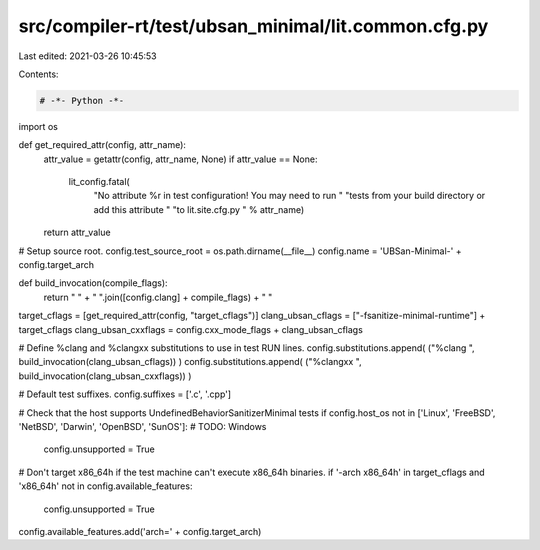 src/compiler-rt/test/ubsan_minimal/lit.common.cfg.py
====================================================

Last edited: 2021-03-26 10:45:53

Contents:

.. code-block:: py

    # -*- Python -*-

import os

def get_required_attr(config, attr_name):
  attr_value = getattr(config, attr_name, None)
  if attr_value == None:
    lit_config.fatal(
      "No attribute %r in test configuration! You may need to run "
      "tests from your build directory or add this attribute "
      "to lit.site.cfg.py " % attr_name)
  return attr_value

# Setup source root.
config.test_source_root = os.path.dirname(__file__)
config.name = 'UBSan-Minimal-' + config.target_arch

def build_invocation(compile_flags):
  return " " + " ".join([config.clang] + compile_flags) + " "

target_cflags = [get_required_attr(config, "target_cflags")]
clang_ubsan_cflags = ["-fsanitize-minimal-runtime"] + target_cflags
clang_ubsan_cxxflags = config.cxx_mode_flags + clang_ubsan_cflags

# Define %clang and %clangxx substitutions to use in test RUN lines.
config.substitutions.append( ("%clang ", build_invocation(clang_ubsan_cflags)) )
config.substitutions.append( ("%clangxx ", build_invocation(clang_ubsan_cxxflags)) )

# Default test suffixes.
config.suffixes = ['.c', '.cpp']

# Check that the host supports UndefinedBehaviorSanitizerMinimal tests
if config.host_os not in ['Linux', 'FreeBSD', 'NetBSD', 'Darwin', 'OpenBSD', 'SunOS']: # TODO: Windows
  config.unsupported = True

# Don't target x86_64h if the test machine can't execute x86_64h binaries.
if '-arch x86_64h' in target_cflags and 'x86_64h' not in config.available_features:
  config.unsupported = True

config.available_features.add('arch=' + config.target_arch)


